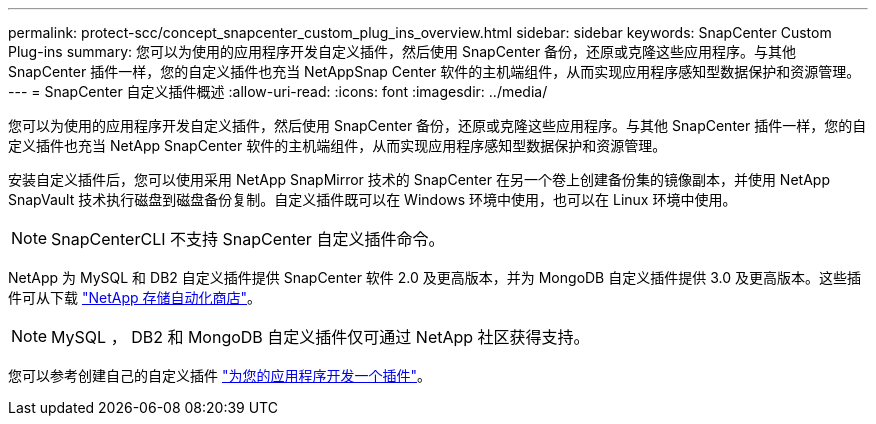 ---
permalink: protect-scc/concept_snapcenter_custom_plug_ins_overview.html 
sidebar: sidebar 
keywords: SnapCenter Custom Plug-ins 
summary: 您可以为使用的应用程序开发自定义插件，然后使用 SnapCenter 备份，还原或克隆这些应用程序。与其他 SnapCenter 插件一样，您的自定义插件也充当 NetAppSnap Center 软件的主机端组件，从而实现应用程序感知型数据保护和资源管理。 
---
= SnapCenter 自定义插件概述
:allow-uri-read: 
:icons: font
:imagesdir: ../media/


[role="lead"]
您可以为使用的应用程序开发自定义插件，然后使用 SnapCenter 备份，还原或克隆这些应用程序。与其他 SnapCenter 插件一样，您的自定义插件也充当 NetApp SnapCenter 软件的主机端组件，从而实现应用程序感知型数据保护和资源管理。

安装自定义插件后，您可以使用采用 NetApp SnapMirror 技术的 SnapCenter 在另一个卷上创建备份集的镜像副本，并使用 NetApp SnapVault 技术执行磁盘到磁盘备份复制。自定义插件既可以在 Windows 环境中使用，也可以在 Linux 环境中使用。


NOTE: SnapCenterCLI 不支持 SnapCenter 自定义插件命令。

NetApp 为 MySQL 和 DB2 自定义插件提供 SnapCenter 软件 2.0 及更高版本，并为 MongoDB 自定义插件提供 3.0 及更高版本。这些插件可从下载 https://automationstore.netapp.com/home.shtml["NetApp 存储自动化商店"^]。


NOTE: MySQL ， DB2 和 MongoDB 自定义插件仅可通过 NetApp 社区获得支持。

您可以参考创建自己的自定义插件 link:concept_develop_a_plug_in_for_your_application.html["为您的应用程序开发一个插件"^]。
